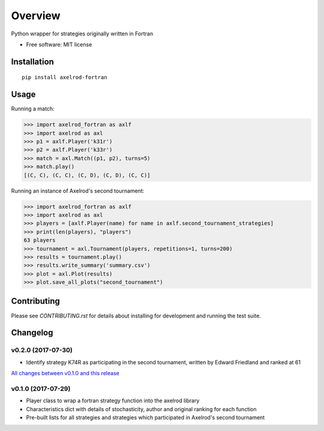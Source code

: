========
Overview
========


Python wrapper for strategies originally written in Fortran

* Free software: MIT license

Installation
============

::

    pip install axelrod-fortran


Usage
=====

Running a match:

.. code-block:: python

   >>> import axelrod_fortran as axlf
   >>> import axelrod as axl
   >>> p1 = axlf.Player('k31r')
   >>> p2 = axlf.Player('k33r')
   >>> match = axl.Match((p1, p2), turns=5)
   >>> match.play()
   [(C, C), (C, C), (C, D), (C, D), (C, C)]

Running an instance of Axelrod's second tournament:

.. code-block:: python

   >>> import axelrod_fortran as axlf
   >>> import axelrod as axl
   >>> players = [axlf.Player(name) for name in axlf.second_tournament_strategies]
   >>> print(len(players), "players")
   63 players
   >>> tournament = axl.Tournament(players, repetitions=1, turns=200)
   >>> results = tournament.play()
   >>> results.write_summary('summary.csv')
   >>> plot = axl.Plot(results)
   >>> plot.save_all_plots("second_tournament")


Contributing
============

Please see `CONTRIBUTING.rst` for details about installing for development and
running the test suite.

Changelog
=========

v0.2.0 (2017-07-30)
-------------------

* Identify strategy K74R as participating in the second tournament, written
  by Edward Friedland and ranked at 61

`All changes between v0.1.0 and this release
<https://github.com/Axelrod-Python/axelrod-fortran/compare/v0.1.0...v0.2.0>`_

v0.1.0 (2017-07-29)
-------------------

* Player class to wrap a fortran strategy function into the axelrod library
* Characteristics dict with details of stochasticity, author and original
  ranking for each function
* Pre-built lists for all strategies and strategies which participated in
  Axelrod's second tournament


